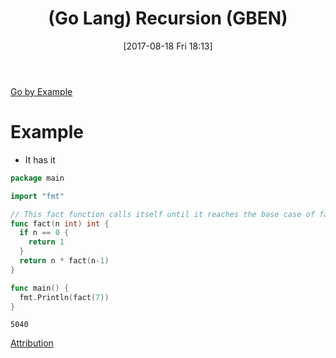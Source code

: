 #+BLOG: wisdomandwonder
#+POSTID: 10678
#+ORG2BLOG:
#+DATE: [2017-08-18 Fri 18:13]
#+OPTIONS: toc:nil num:nil todo:nil pri:nil tags:nil ^:nil
#+CATEGORY: Article
#+TAGS: Programming Language, Go Lang, GBEN
#+TITLE: (Go Lang) Recursion (GBEN)

[[https://gobyexample.com/recursion][Go by Example]]
* Example
- It has it
#+HTML: <!--more-->
#+NAME: org_gcr_2017-08-18_mara_900BEAAF-59EE-4365-B326-7975EED5AB3D
#+BEGIN_SRC go :results output
package main

import "fmt"

// This fact function calls itself until it reaches the base case of fact(0).
func fact(n int) int {
  if n == 0 {
    return 1
  }
  return n * fact(n-1)
}

func main() {
  fmt.Println(fact(7))
}
#+END_SRC

#+RESULTS: org_gcr_2017-08-18_mara_900BEAAF-59EE-4365-B326-7975EED5AB3D
#+BEGIN_EXAMPLE
5040
#+END_EXAMPLE

[[https://www.wisdomandwonder.com/article/10651/go-lang-go-by-example-notes-gben][Attribution]]
